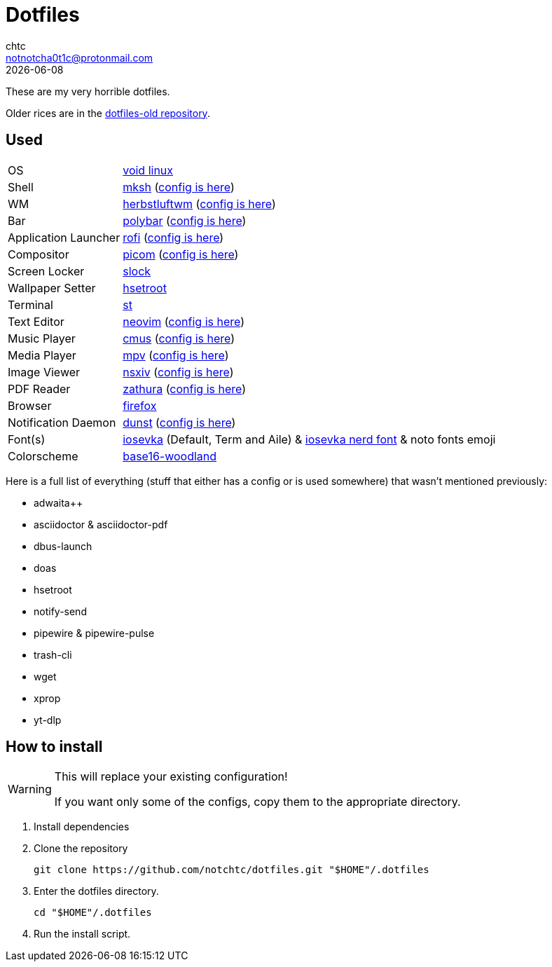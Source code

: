 = Dotfiles
chtc <notnotcha0t1c@protonmail.com>
{docdate}
ifndef::env-github[:icons: font]
ifdef::env-github[]
:status:
:caution-caption: :fire:
:important-caption: :exclamation:
:note-caption: :paperclip:
:tip-caption: :bulb:
:warning-caption: :warning:
endif::[]

These are my very horrible dotfiles.

Older rices are in the https://github.com/notchtc/dotfiles-old[dotfiles-old repository].

== Used
[horizontal]
OS:: https://voidlinux.org[void linux]
Shell:: https://www.mirbsd.org/mksh.htm[mksh] (link:./.mkshrc[config is here])
WM:: https://herbstluftwm.org[herbstluftwm] (link:./.config/herbstluftwm[config is here])
Bar:: https://polybar.github.io/[polybar] (link:./.config/polybar[config is here])
Application Launcher:: https://github.com/davatorium/rofi[rofi] (link:./.config/rofi[config is here])
Compositor:: https://github.com/yshui/picom[picom] (link:./.config/picom.conf[config is here])
Screen Locker:: https://github.com/notchtc/slock[slock]
Wallpaper Setter:: https://github.com/himdel/hsetroot[hsetroot]
Terminal:: https://github.com/notchtc/st[st]
Text Editor:: https://neovim.io[neovim] (link:./.config/nvim[config is here])
Music Player:: https://cmus.github.io[cmus] (link:./.config/cmus/rc[config is here])
Media Player:: https://mpv.io[mpv] (link:./.config/mpv[config is here])
Image Viewer:: https://github.com/nsxiv/nsxiv[nsxiv] (link:./.config/nsxiv/exec[config is here])
PDF Reader:: https://pwmt.org/projects/zathura/[zathura] (link:./.config/zathura/zathurarc[config is here])
Browser:: https://www.mozilla.org/en-US/firefox/new[firefox]
Notification Daemon:: https://github.com/dunst-project/dunst[dunst] (link:./.config/dunst/dunstrc[config is here])
Font(s):: https://github.com/be5invis/Iosevka/[iosevka] (Default, Term and Aile) & https://github.com/ryanoasis/nerd-fonts[iosevka nerd font] & noto fonts emoji
Colorscheme:: https://github.com/jcornwall/base16-woodland-scheme[base16-woodland]

Here is a full list of everything (stuff that either has a config or is used somewhere) that wasn't mentioned previously:

- adwaita++
- asciidoctor & asciidoctor-pdf
- dbus-launch
- doas
- hsetroot
- notify-send
- pipewire & pipewire-pulse
- trash-cli
- wget
- xprop
- yt-dlp

== How to install
[WARNING]
====
This will replace your existing configuration!

If you want only some of the configs, copy them to the appropriate directory.
====

1. Install dependencies
2. Clone the repository
[source,shell]
git clone https://github.com/notchtc/dotfiles.git "$HOME"/.dotfiles
3. Enter the dotfiles directory.
[source,shell]
cd "$HOME"/.dotfiles
4. Run the install script.
